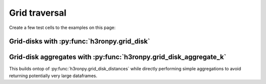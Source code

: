 Grid traversal
==============

Create a few test cells to the examples on this page:

.. jupyter-execute::

    import numpy as np
    import h3.api.numpy_int as h3
    import pandas as pd
    import pyarrow as pa

    from h3ronpy.pandas.vector import cells_dataframe_to_geodataframe
    from h3ronpy import DEFAULT_CELL_COLUMN_NAME

    cells = np.array(
        [
            h3.geo_to_h3(5.2, -5.2, 7),
            h3.geo_to_h3(5.3, -5.1, 7),
        ],
        dtype=np.uint64,
    )


Grid-disks with :py:func:`h3ronpy.grid_disk`
---------------------------------------------------

.. jupyter-execute::

    from h3ronpy import grid_disk

    cells_dataframe_to_geodataframe(
        pd.DataFrame({
            DEFAULT_CELL_COLUMN_NAME: pa.array(grid_disk(cells, 9, flatten=True)).to_pandas()}
        )
    ).plot()


Grid-disk aggregates with :py:func:`h3ronpy.grid_disk_aggregate_k`
-------------------------------------------------------------------------

This builds ontop of :py:func:`h3ronpy.grid_disk_distances` while directly
performing simple aggregations to avoid returning potentially very large dataframes.

.. jupyter-execute::

    from h3ronpy import grid_disk_aggregate_k

    cells_dataframe_to_geodataframe(
        pa.table(grid_disk_aggregate_k(cells, 9, "min")).to_pandas()
    ).plot(column="k", legend=True, legend_kwds={"label": "k", "orientation": "horizontal"},)


.. jupyter-execute::

    cells_dataframe_to_geodataframe(
        pa.table(grid_disk_aggregate_k(cells, 9, "max")).to_pandas()
    ).plot(column="k", legend=True, legend_kwds={"label": "k", "orientation": "horizontal"},)
